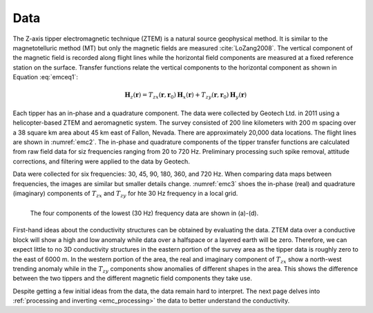 .. _emc_data:

Data
====

The Z-axis tipper electromagnetic technique (ZTEM) is a natural source geophysical method. It is similar to the magnetotelluric method (MT) but only the magnetic fields are measured :cite:`LoZang2008`. The vertical component of the magnetic field is recorded along flight lines while the horizontal field components are measured at a fixed reference station on the surface. Transfer functions relate the vertical components to the horizontal component as shown in Equation :eq:`emceq1`:

.. math:: \mathbf{H}_z (\mathbf{r}) = T_{zx} (\mathbf{r},\mathbf{r}_0) \mathbf{H}_x(\mathbf{r}) +  T_{zy} (\mathbf{r},\mathbf{r}_0) \mathbf{H}_y(\mathbf{r})
        :name: emceq1

Each tipper has an in-phase and a quadrature component. The data were collected by Geotech Ltd. in 2011 using a helicopter-based ZTEM and aeromagnetic system. The survey consisted of 200 line kilometers with 200 m spacing over a 38 square km area about 45 km east of Fallon, Nevada. There are approximately 20,000 data locations. The flight lines are shown in :numref:`emc2`. The in-phase and quadrature components of the tipper transfer functions are calculated from raw field data for siz frequencies ranging from 20 to 720 Hz. Preliminary processing such spike removal, attitude corrections, and filtering were applied to the data by Geotech.

Data were collected for six frequencies: 30, 45, 90, 180, 360, and 720 Hz. When comparing data maps between frequencies, the images are similar but smaller details change. :numref:`emc3` shoes the in-phase (real) and quadrature (imaginary) components of :math:`T_{zx}` and :math:`T_{zy}` for hte 30 Hz frequency in a local grid.

.. figure:: ./images/FIGURE_3.png
        :name: emc3
        :figwidth: 100%
        :align: left

        The four components of the lowest (30 Hz) frequency data are shown in (a)-(d).

First-hand ideas about the conductivity structures can be obtained by evaluating the data. ZTEM data over a conductive block will show a high and low anomaly while data over a halfspace or a layered earth will be zero. Therefore, we can expect little to no 3D conductivity structures in the eastern portion of the survey area as the tipper data is roughly zero to the east of 6000 m. In the western portion of the area, the real and imaginary component of :math:`T_{zx}` show a north-west trending anomaly while in the :math:`T_{zy}` components show anomalies of different shapes in the area. This shows the difference between the two tippers and the different magnetic field components they take use.

Despite getting a few initial ideas from the data, the data remain hard to interpret. The next page delves into :ref:`processing and inverting <emc_processing>` the data to better understand the conductivity.

